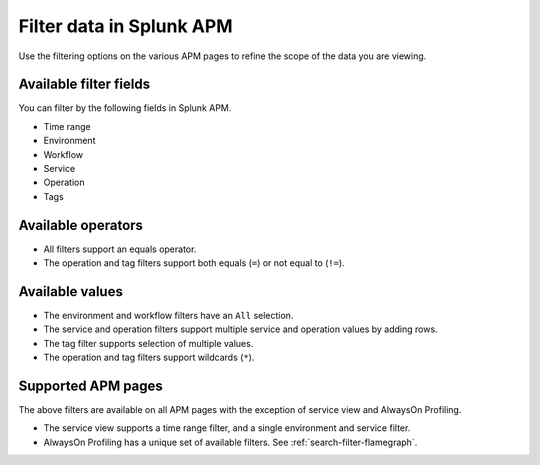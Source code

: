 .. _filter-apm-data:

Filter data in Splunk APM
************************************************************************

.. meta::
  :description: Learn about your options for filtering data in Splunk APM.

Use the filtering options on the various APM pages to refine the scope of the data you are viewing. 

Available filter fields
=============================

You can filter by the following fields in Splunk APM. 

* Time range
* Environment
* Workflow 
* Service
* Operation
* Tags

Available operators
=====================

* All filters support an equals operator. 
* The operation and tag filters support both equals (``=``) or not equal to (``!=``).

Available values
===================

* The environment and workflow filters have an ``All`` selection.
* The service and operation filters support multiple service and operation values by adding rows. 
* The tag filter supports selection of multiple values.
* The operation and tag filters support wildcards (``*``).

Supported APM pages
======================

The above filters are available on all APM pages with the exception of service view and AlwaysOn Profiling. 

* The service view supports a time range filter, and a single environment and service filter. 
* AlwaysOn Profiling has a unique set of available filters. See :ref:`search-filter-flamegraph`.

.. list-table::
  :header-rows: 1
  :widths: 20, 20, 20, 20, 20

  * - :strong:`APM page`
    - :strong:`Workflow filter`
    - :strong:`Service filter`
    - :strong:`Operation filter`
    - :strong:`Tag filter`

  * - Service map
    - Wildcard (``*``) is supported
    - Wildcard (``*``) is supported
    - Wildcard (``*``) and not (``!=``) are supported
    - Wildcard (``*``) and not (``!=``) are supported

  * - Tag Spotlight
    - Wildcard (``*``) is supported
    - Wildcard (``*``) is supported
    - Wildcard (``*``) and not (``!=``) are supported
    - Wildcard (``*``) and not (``!=``) are supported
 
  * - Trace Analyzer
    - Wildcard (``*``) is supported
    - Wildcard (``*``) is supported
    - Wildcard (``*``) and not (``!=``) are supported
    - Wildcard (``*``) and not (``!=``) are supported

  * - Classic Traces page
    - Wildcard (``*``) is supported
    - Wildcard (``*``) is supported
    - Wildcard (``*``) and not (``!=``) are supported
    - Wildcard (``*``) and not (``!=``) are supported

  * - Endpoint performance
  * - Database performance
  * - AlwaysOn Profiling
    - n/a
    - n/a
    - n/a
    - n/a

  * - Service view
    - n/a
    - n/a
    - n/a
    - n/a